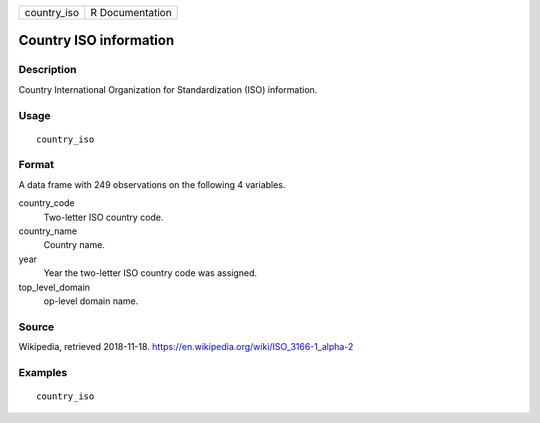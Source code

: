 =========== ===============
country_iso R Documentation
=========== ===============

Country ISO information
-----------------------

Description
~~~~~~~~~~~

Country International Organization for Standardization (ISO)
information.

Usage
~~~~~

::

   country_iso

Format
~~~~~~

A data frame with 249 observations on the following 4 variables.

country_code
   Two-letter ISO country code.

country_name
   Country name.

year
   Year the two-letter ISO country code was assigned.

top_level_domain
   op-level domain name.

Source
~~~~~~

Wikipedia, retrieved 2018-11-18.
https://en.wikipedia.org/wiki/ISO_3166-1_alpha-2

Examples
~~~~~~~~

::


   country_iso

